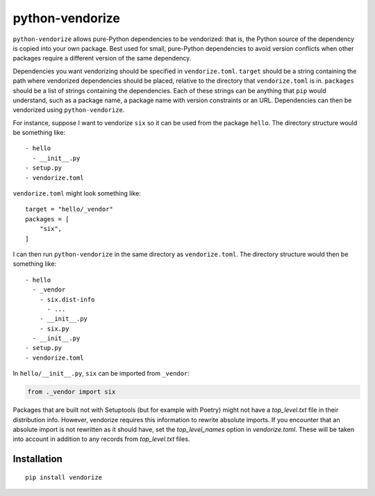 python-vendorize
================

``python-vendorize`` allows pure-Python dependencies to be vendorized:
that is, the Python source of the dependency is copied into your own package.
Best used for small, pure-Python dependencies to avoid version conflicts
when other packages require a different version of the same dependency.

Dependencies you want vendorizing should be specified in ``vendorize.toml``.
``target`` should be a string containing the path where vendorized dependencies should be placed,
relative to the directory that ``vendorize.toml`` is in.
``packages`` should be a list of strings containing the dependencies.
Each of these strings can be anything that ``pip`` would understand,
such as a package name, a package name with version constraints or an URL.
Dependencies can then be vendorized using ``python-vendorize``.

For instance, suppose I want to vendorize ``six`` so it can be used from the package ``hello``.
The directory structure would be something like:

::

    - hello
      - __init__.py
    - setup.py
    - vendorize.toml

``vendorize.toml`` might look something like:

::

    target = "hello/_vendor"
    packages = [
        "six",
    ]

I can then run ``python-vendorize`` in the same directory as ``vendorize.toml``.
The directory structure would then be something like:

::

    - hello
      - _vendor
        - six.dist-info
          - ...
        - __init__.py
        - six.py
      - __init__.py
    - setup.py
    - vendorize.toml

In ``hello/__init__.py``, ``six`` can be imported from ``_vendor``:

.. code:: python

    from ._vendor import six

Packages that are built not with Setuptools (but for example with Poetry) might not have a `top_level.txt` file
in their distribution info. However, vendorize requires this information to rewrite absolute imports. If you encounter
that an absolute import is not rewritten as it should have, set the `top_level_names` option in `vendorize.toml`. These
will be taken into account in addition to any records from `top_level.txt` files.

Installation
~~~~~~~~~~~~

::

    pip install vendorize
